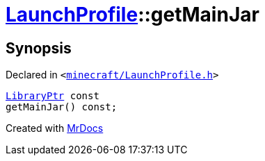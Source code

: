[#LaunchProfile-getMainJar]
= xref:LaunchProfile.adoc[LaunchProfile]::getMainJar
:relfileprefix: ../
:mrdocs:


== Synopsis

Declared in `&lt;https://github.com/PrismLauncher/PrismLauncher/blob/develop/minecraft/LaunchProfile.h#L85[minecraft&sol;LaunchProfile&period;h]&gt;`

[source,cpp,subs="verbatim,replacements,macros,-callouts"]
----
xref:LibraryPtr.adoc[LibraryPtr] const
getMainJar() const;
----



[.small]#Created with https://www.mrdocs.com[MrDocs]#
